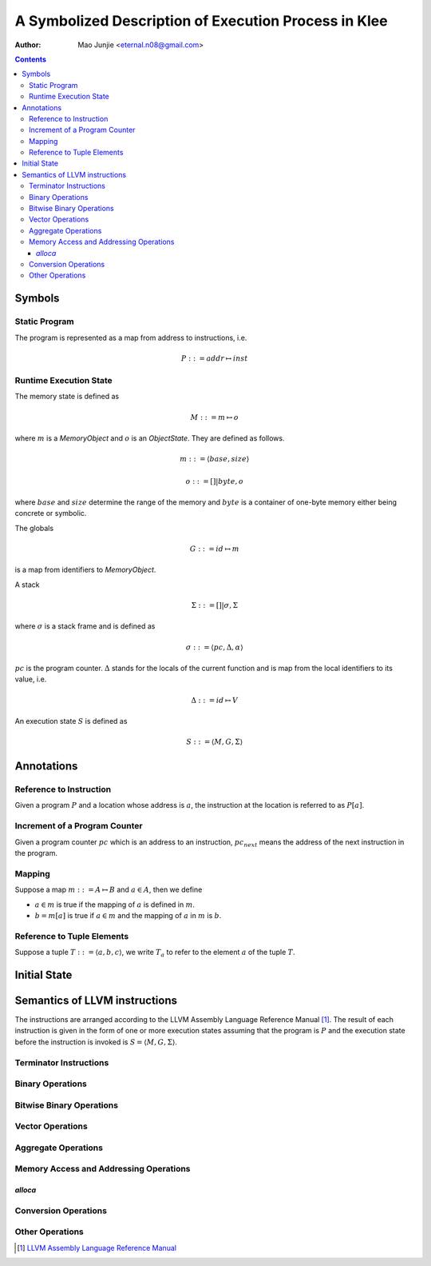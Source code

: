 =====================================================
A Symbolized Description of Execution Process in Klee
=====================================================

:Author: Mao Junjie <eternal.n08@gmail.com>

.. contents::

Symbols
=======

Static Program
--------------
The program is represented as a map from address to instructions, i.e.

.. math::
    P ::= addr \mapsto inst

Runtime Execution State
-----------------------

The memory state is defined as

.. math::
    M ::= m \mapsto o

where :math:`m` is a *MemoryObject* and :math:`o` is an *ObjectState*. They are defined as follows.

.. math::
    m ::= \langle base, size \rangle

.. math::
    o ::= [] | byte,o

where :math:`base` and :math:`size` determine the range of the memory and :math:`byte` is a container of one-byte memory either being concrete or symbolic.

The globals

.. math::
    G ::= id \mapsto m

is a map from identifiers to *MemoryObject*.

A stack

.. math::
    \Sigma ::= [] | \sigma, \Sigma

where :math:`\sigma` is a stack frame and is defined as

.. math::
    \sigma ::= \langle pc, \Delta,\alpha \rangle

:math:`pc` is the program counter. :math:`\Delta` stands for the locals of the current function and is map from the local identifiers to its value, i.e.

.. math::
    \Delta ::= id \mapsto V

An execution state :math:`S` is defined as

.. math::
    S ::= \langle M, G, \Sigma \rangle

Annotations
===========

Reference to Instruction
------------------------
Given a program :math:`P` and a location whose address is :math:`a`, the instruction at the location is referred to as :math:`P[a]`.

Increment of a Program Counter
------------------------------
Given a program counter :math:`pc` which is an address to an instruction, :math:`pc_{next}` means the address of the next instruction in the program.

Mapping
-------
Suppose a map :math:`m ::= A \mapsto B` and :math:`a \in A`, then we define

- :math:`a \in m` is true if the mapping of :math:`a` is defined in :math:`m`.
- :math:`b = m[a]` is true if :math:`a \in m` and the mapping of :math:`a` in :math:`m` is :math:`b`.

Reference to Tuple Elements
---------------------------
Suppose a tuple :math:`T ::= \langle a, b, c\rangle`, we write :math:`T_a` to refer to the element :math:`a` of the tuple :math:`T`.

Initial State
=============

Semantics of LLVM instructions
==============================

The instructions are arranged according to the LLVM Assembly Language Reference Manual [1]_. The result of each instruction is given in the form of one or more execution states assuming that the program is :math:`P` and the execution state before the instruction is invoked is :math:`S = \langle M, G, \Sigma\rangle`.

Terminator Instructions
-----------------------

Binary Operations
-----------------

Bitwise Binary Operations
-------------------------

Vector Operations
-----------------

Aggregate Operations
--------------------

Memory Access and Addressing Operations
---------------------------------------

*alloca*
~~~~~~~~

Conversion Operations
---------------------

Other Operations
----------------

.. [1] `LLVM Assembly Language Reference Manual`_

.. _LLVM Assembly Language Reference Manual: http://llvm.org/releases/2.9/docs/LangRef.html

